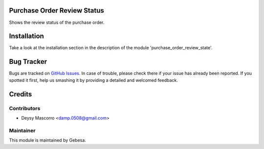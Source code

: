 .. image:: https://img.shields.io/badge/licence-AGPL--3-blue.svg
    :alt: License

Purchase Order Review Status
============================

Shows the review status of the purchase order.


Installation
============

Take a look at the installation section in the description of the module 
'purchase_order_review_state'.


Bug Tracker
===========

Bugs are tracked on `GitHub Issues <https://github.com/Gebesa-TI/Addons-gebesa/issues>`_.
In case of trouble, please check there if your issue has already been reported.
If you spotted it first, help us smashing it by providing a detailed and welcomed feedback.


Credits
=======

Contributors
------------

* Deysy Mascorro <damp.0508@gmail.com>

Maintainer
----------

.. image:: http://www.gebesa.com/wp-content/uploads/2013/04/LOGO-GEBESA.png
   :alt: Gebesa
   :target: http://www.gebesa.com

This module is maintained by Gebesa.
